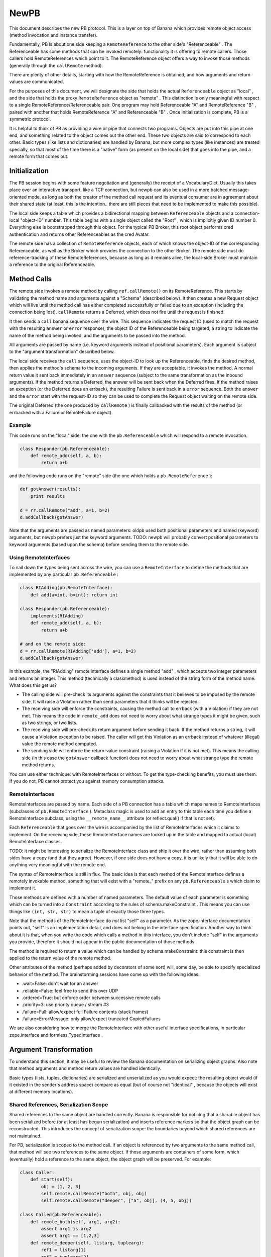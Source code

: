 NewPB
=====

This document describes the new PB protocol. This is a layer on top of Banana
which provides remote object access (method invocation and instance
transfer).

Fundamentally, PB is about one side keeping a ``RemoteReference`` to the
other side's "Referenceable" . The Referenceable has some methods that can be
invoked remotely: functionality it is offering to remote callers. Those
callers hold RemoteReferences which point to it. The RemoteReference object
offers a way to invoke those methods (generally through the ``callRemote``
method).

There are plenty of other details, starting with how the RemoteReference is
obtained, and how arguments and return values are communicated.

For the purposes of this document, we will designate the side that holds the
actual ``Referenceable`` object as "local" , and the side that holds the
proxy ``RemoteReference`` object as "remote" . This distinction is only
meaningful with respect to a single RemoteReference/Referenceable pair. One
program may hold Referenceable "A" and RemoteReference "B" , paired with
another that holds RemoteReference "A" and Referenceable "B" . Once
initialization is complete, PB is a symmetric protocol.

It is helpful to think of PB as providing a wire or pipe that connects two
programs. Objects are put into this pipe at one end, and something related to
the object comes out the other end. These two objects are said to correspond
to each other. Basic types (like lists and dictionaries) are handled by
Banana, but more complex types (like instances) are treated specially, so
that most of the time there is a "native" form (as present on the local side)
that goes into the pipe, and a remote form that comes out.

Initialization
--------------

The PB session begins with some feature negotiation and (generally) the
receipt of a VocabularyDict. Usually this takes place over an interactive
transport, like a TCP connection, but newpb can also be used in a more
batched message-oriented mode, as long as both the creator of the method call
request and its eventual consumer are in agreement about their shared state
(at least, this is the intention.. there are still pieces that need to be
implemented to make this possible).

The local side keeps a table which provides a bidirectional mapping between
``Referenceable`` objects and a connection-local "object-ID" number. This
table begins with a single object called the "Root" , which is implicitly
given ID number 0. Everything else is bootstrapped through this object. For
the typical PB Broker, this root object performs cred authentication and
returns other Referenceables as the cred Avatar.

The remote side has a collection of ``RemoteReference`` objects, each of
which knows the object-ID of the corresponding Referenceable, as well as the
Broker which provides the connection to the other Broker. The remote side
must do reference-tracking of these RemoteReferences, because as long as it
remains alive, the local-side Broker must maintain a reference to the
original Referenceable.

Method Calls
------------

The remote side invokes a remote method by calling ``ref.callRemote()`` on
its RemoteReference. This starts by validating the method name and arguments
against a "Schema" (described below). It then creates a new Request object
which will live until the method call has either completed successfully or
failed due to an exception (including the connection being lost).
``callRemote`` returns a Deferred, which does not fire until the request is
finished.

It then sends a ``call`` banana sequence over the wire. This sequence
indicates the request ID (used to match the request with the resulting
``answer`` or ``error`` response), the object ID of the Referenceable being
targeted, a string to indicate the name of the method being invoked, and the
arguments to be passed into the method.

All arguments are passed by name (i.e. keyword arguments instead of
positional parameters). Each argument is subject to the "argument
transformation" described below.

The local side receives the ``call`` sequence, uses the object-ID to look up
the Referenceable, finds the desired method, then applies the method's schema
to the incoming arguments. If they are acceptable, it invokes the method. A
normal return value it sent back immediately in an ``answer`` sequence
(subject to the same transformation as the inbound arguments). If the method
returns a Deferred, the answer will be sent back when the Deferred fires. If
the method raises an exception (or the Deferred does an errback), the
resulting Failure is sent back in a ``error`` sequence. Both the ``answer``
and the ``error`` start with the request-ID so they can be used to complete
the Request object waiting on the remote side.

The original Deferred (the one produced by ``callRemote`` ) is finally
callbacked with the results of the method (or errbacked with a Failure or
RemoteFailure object).

Example
~~~~~~~

This code runs on the "local" side: the one with the ``pb.Referenceable``
which will respond to a remote invocation.

.. code-block:: python

    
    class Responder(pb.Referenceable):
        def remote_add(self, a, b):
            return a+b

and the following code runs on the "remote" side (the one which holds a
``pb.RemoteReference`` ):

.. code-block:: python

    
    def gotAnswer(results):
        print results
    
    d = rr.callRemote("add", a=1, b=2)
    d.addCallback(gotAnswer)

Note that the arguments are passed as named parameters: oldpb used both
positional parameters and named (keyword) arguments, but newpb prefers just
the keyword arguments. TODO: newpb will probably convert positional
parameters to keyword arguments (based upon the schema) before sending them
to the remote side.

Using RemoteInterfaces
~~~~~~~~~~~~~~~~~~~~~~

To nail down the types being sent across the wire, you can use a
``RemoteInterface`` to define the methods that are implemented by any
particular ``pb.Referenceable`` :

.. code-block:: python

    
    class RIAdding(pb.RemoteInterface):
        def add(a=int, b=int): return int
    
    class Responder(pb.Referenceable):
        implements(RIAdding)
        def remote_add(self, a, b):
            return a+b
    
    # and on the remote side:
    d = rr.callRemote(RIAdding['add'], a=1, b=2)
    d.addCallback(gotAnswer)

In this example, the "RIAdding" remote interface defines a single method
"add" , which accepts two integer parameters and returns an integer. This
method (technically a classmethod) is used instead of the string form of the
method name. What does this get us?

- The calling side will pre-check its arguments against the constraints that
  it believes to be imposed by the remote side. It will raise a Violation
  rather than send parameters that it thinks will be rejected.
- The receiving side will enforce the constraints, causing the method
  call to errback (with a Violation) if they are not met. This means the code
  in ``remote_add`` does not need to worry about what strange types
  it might be given, such as two strings, or two lists.
- The receiving side will pre-check its return argument before sending it
  back. If the method returns a string, it will cause a Violation exception
  to be raised. The caller will get this Violation as an errback instead of
  whatever (illegal) value the remote method computed.
- The sending side will enforce the return-value constraint (raising a
  Violation if it is not met). This means the calling side (in this case the
  ``gotAnswer`` callback function) does not need to worry about what strange
  type the remote method returns.

You can use either technique: with RemoteInterfaces or without. To get the
type-checking benefits, you must use them. If you do not, PB cannot protect
you against memory consumption attacks.

RemoteInterfaces
~~~~~~~~~~~~~~~~

RemoteInterfaces are passed by name. Each side of a PB connection has a table
which maps names to RemoteInterfaces (subclasses of ``pb.RemoteInterface`` ).
Metaclass magic is used to add an entry to this table each time you define a
RemoteInterface subclass, using the ``__remote_name__`` attribute (or
reflect.qual() if that is not set).

Each ``Referenceable`` that goes over the wire is accompanied by the list of
RemoteInterfaces which it claims to implement. On the receiving side, these
RemoteInterface names are looked up in the table and mapped to actual (local)
RemoteInterface classes.

TODO: it might be interesting to serialize the RemoteInterface class and ship
it over the wire, rather than assuming both sides have a copy (and that they
agree). However, if one side does not have a copy, it is unlikely that it
will be able to do anything very meaningful with the remote end.

The syntax of RemoteInterface is still in flux. The basic idea is that each
method of the RemoteInterface defines a remotely invokable method, something
that will exist with a "remote_" prefix on any ``pb.Referenceable`` s which
claim to implement it.

Those methods are defined with a number of named parameters. The default
value of each parameter is something which can be turned into a
``Constraint`` according to the rules of schema.makeConstraint . This means
you can use things like ``(int, str, str)`` to mean a tuple of exactly those
three types.

Note that the methods of the RemoteInterface do *not* list "self" as a
parameter. As the zope.interface documentation points out, "self" is an
implementation detail, and does not belong in the interface specification.
Another way to think about it is that, when you write the code which calls a
method in this interface, you don't include "self" in the arguments you
provide, therefore it should not appear in the public documentation of those
methods.

The method is required to return a value which can be handled by
schema.makeConstraint: this constraint is then applied to the return value of
the remote method.

Other attributes of the method (perhaps added by decorators of some sort)
will, some day, be able to specify specialized behavior of the method. The
brainstorming sessions have come up with the following ideas:

- .wait=False: don't wait for an answer
- .reliable=False: feel free to send this over UDP
- .ordered=True: but enforce order between successive remote calls
- .priority=3: use priority queue / stream #3
- .failure=Full: allow/expect full Failure contents (stack frames)
- .failure=ErrorMessage: only allow/expect truncated CopiedFailures

We are also considering how to merge the RemoteInterface with other useful
interface specifications, in particular zope.interface and
formless.TypedInterface .

Argument Transformation
-----------------------

To understand this section, it may be useful to review the Banana
documentation on serializing object graphs. Also note that method arguments
and method return values are handled identically.

Basic types (lists, tuples, dictionaries) are serialized and unserialized as
you would expect: the resulting object would (if it existed in the sender's
address space) compare as equal (but of course not "identical" , because the
objects will exist at different memory locations).

Shared References, Serialization Scope
~~~~~~~~~~~~~~~~~~~~~~~~~~~~~~~~~~~~~~

Shared references to the same object are handled correctly. Banana is
responsible for noticing that a sharable object has been serialized before
(or at least has begun serialization) and inserts reference markers so that
the object graph can be reconstructed. This introduces the concept of
serialization scope: the boundaries beyond which shared references are not
maintained.

For PB, serialization is scoped to the method call. If an object is
referenced by two arguments to the same method call, that method will see two
references to the same object. If those arguments are containers of some
form, which (eventually) hold a reference to the same object, the object
graph will be preserved. For example:

.. code-block:: python

    
    class Caller:
        def start(self):
            obj = [1, 2, 3]
            self.remote.callRemote("both", obj, obj)
            self.remote.callRemote("deeper", ["a", obj], (4, 5, obj))
    
    class Called(pb.Referenceable):
        def remote_both(self, arg1, arg2):
            assert arg1 is arg2
            assert arg1 == [1,2,3]
        def remote_deeper(self, listarg, tuplearg):
            ref1 = listarg[1]
            ref2 = tuplearg[2]
            assert ref1 is ref2
            assert ref1 == [1,2,3]

But if the remote-side object is referenced in two distinct remote method
invocations, the local-side methods will see two separate objects. For
example:

.. code-block:: python

    
    class Caller:
        def start(self):
            self.obj = [1, 2, 3]
            d = self.remote.callRemote("one", self.obj)
            d.addCallback(self.next)
        def next(self, res):
            self.remote.callRemote("two", self.obj)
    
    class Called(pb.Referenceable):
        def remote_one(self, ref1):
            assert ref1 == [1,2,3]
            self.ref1 = ref1
    
        def remote_two(self, ref2):
            assert ref2 == [1,2,3]
            assert ref1 is not ref2 # not the same object

You can think of the method call itself being a node in the object graph,
with the method arguments as its children. The method call node is picked up
and the resulting sub-tree is serialized with no knowledge of anything
outside the sub-tree [#]_ .

The value returned by a method call is serialized by itself, without
reference to the arguments that were given to the method. If a remote method
is called with a list, and the method returns its argument unchanged, the
caller will get back a deep copy of the list it passed in.

Referenceables, RemoteReferences
~~~~~~~~~~~~~~~~~~~~~~~~~~~~~~~~

Referenceables are transformed into RemoteReferences when they are sent over
the wire. As one side traverses the object graph of the method arguments (or
the return value), each ``Referenceable`` object it encounters it serialized
with a ``my-reference`` sequence, that includes the object-ID number. When
the other side is unserializing the token stream, it creates a
``RemoteReference`` object, or uses one that already exists.

Likewise, if an argument (or return value) contains a ``RemoteReference`` ,
and it is being sent back to the Broker that holds the original
``Referenceable`` then it will be turned back into that Referenceable when it
arrives. In this case, the caller of a remote method which returns its
argument unchanged *will* see a a result that is identical to what it passed
in:

.. code-block:: python

    
    class Target(pb.Referenceable):
        pass
    
    class Caller:
        def start(self):
            self.obj = Target()
            d = self.remote.callRemote("echo", self.obj)
            d.addCallback(self.next)
        def next(self, res):
            assert res is self.obj
    
    class Called(pb.Referenceable):
        def remote_echo(self, arg):
            # arg is a RemoteReference to a Target() instance 
            return arg

These references have a serialization scope which extends across the entire
connection. As long as two method calls share the same ``Broker`` instance
(which generally means they share the same TCP socket), they will both
serialize ``Referenceable`` s into identical ``RemoteReference`` s. This also
means that both sides do reference-counting to insure that the Referenceable
doesn't get garbage-collected while a remote system holds a RemoteReference
that points to it.

In the future, there may be other classes which behave this way. In
particular, "Referenceable" and "Callable" may be distinct
qualities.

Copyable, RemoteCopy
~~~~~~~~~~~~~~~~~~~~

Some objects can be marked to indicate that they should be copied bodily each
time they traverse the wire (pass-by-value instead of pass-by-reference).
Classes which inherit from ``pb.Copyable`` are passed by value. Their
``getTypeToCopy`` and ``getStateToCopy`` methods are used to assemble the
data that will be serialized. These methods default to plain old
``reflect.qual`` (which provides the fully-qualified name of the class) and
the instance's attribute ``__dict__`` . You can override these to provide a
different (or smaller) set of state attributes to the remote end.

.. code-block:: python

    
    class Source(pb.Copyable):
        def getStateToCopy(self):
            state = self.__dict__.copy()
            del state['private']
            state['children'] = []
            return state

Rather than subclass ``pb.Copyable`` , you can also implement the
``flavors.ICopyable`` interface:

.. code-block:: python

    
    from twisted.python import reflect
    
    class Source2:
        implements(flavors.ICopyable)
        def getTypeToCopy(self):
            return reflect.qual(self.__class__)
        def getStateToCopy(self):
            return self.__dict__

or register an ICopyable adapter. Using the adapter allows you to define
serialization behavior for third-party classes that are out of your control
(ones which you cannot rewrite to inherit from ``pb.Copyable`` ).

.. code-block:: python

    
    class Source3:
        pass
    
    class Source3Copier:
        implements(flavors.ICopyable)
    
        def getTypeToCopy(self):
            return 'foo.Source3'
        def getStateToCopy(self):
            orig = self.original
            d = { 'foo': orig.foo, 'bar': orig.bar }
            return d
    
    registerAdapter(Source3Copier, Source3, flavors.ICopyable)

On the other end of the wire, the receiving side must register a
``RemoteCopy`` subclass under the same name as returned by the sender's
``getTypeToCopy`` value. This subclass is used as a factory to create
instances that correspond to the original ``Copyable`` . The registration can
either take place explicitly (with ``pb.registerRemoteCopy`` ), or
automatically (by setting the ``copytype`` attribute in the class
definition).

The default ``RemoteCopy`` behavior simply sets the instance's ``__dict__``
to the incoming state, which may be plenty if you are willing to let
outsiders arbitrarily manipulate your object state. If so, and you believe
both peers are importing the same source file, it is enough to create and
register the ``RemoteCopy`` at the same time you create the ``Copyable`` :

.. code-block:: python

    
    class Source(pb.Copyable):
        def getStateToCopy(self):
            state = self.__dict__.copy()
            del state['private']
            state['children'] = []
            return state
    class Remote(pb.RemoteCopy):
        copytype = reflect.qual(Source)

You can do something special with the incoming object state by overriding the
``setCopyableState`` method. This may allow you to do some sanity-checking on
the state before trusting it.

.. code-block:: python

    
    class Remote(pb.RemoteCopy):
        def setCopyableState(self, state):
            state['count'] = 0
            self.__dict__ = state
            self.total = self.one + self.two
    
    # show explicit registration, instead of using 'copytype' class attribute
    pb.registerRemoteCopy(reflect.qual(Source), Remote)

You can also set a Constraint on the inbound object state, which provides a
way to enforce some type checking on the state components as they arrive.
This protects against resource-consumption attacks where someone sends you a
zillion-byte string as part of the object's state.

.. code-block:: python

    
    class Remote(pb.RemoteCopy):
        stateSchema = schema.AttributeDictConstraint(('foo', int),
                                                     ('bar', str))

In this example, the object will only accept two attributes: "foo" (which
must be a number), and "bar" (which must be a string shorter than the default
limit of 1000 characters). Various classes from the``schema`` module can be
used to construct more complicated constraints.

Slicers, ISlicer
~~~~~~~~~~~~~~~~

Each object gets "Sliced" into a stream of tokens as they go over the wire:
Referenceable and Copyable are merely special cases. These classes have
Slicers which implement specific behaviors when the serialization process is
asked to send their instances to the remote side. You can implement your own
Slicers to take complete control over the serialization process. The most
useful reason to take advantage of this feature is to implement "streaming
slicers" , which can minimize in-memory buffering by only producing Banana
tokens on demand as space opens up in the transport.

Banana Slicers are documented in detail in the Banana documentation. Once you
create a Slicer class, you will want to "register" it, letting Banana know
that this Slicer is useful for conveying certain types of objects across the
wire. The registry maps a type to a Slicer class (which is really a slicer
factory), and is implemented by registering the slicer as a regular "adapter"
for the ``ISlicer`` interface. For example, lists are serialized by the
``ListSlicer`` class, so ``ListSlicer`` is registered as the slicer for the
``list`` type:

.. code-block:: python

    
    class ListSlicer(BaseSlicer):
        opentype = ("list",)
        slices = list

Slicer registration can be either explicit or implicit. In this example, an
implicit registration is used: by setting the "slices" attribute to the
``list`` type, the BaseSlicer's metaclass automatically registers the mapping
from ``list`` to ListSlicer.

To explicitly register a slicer, just leave ``opentype`` set to None (to
disable auto-registration), and then register the slicer manually.

.. code-block:: python

    
    class TupleSlicer(BaseSlicer):
        opentype = ("tuple",)
        slices = None
        ...
    registerAdapter(TupleSlicer, tuple, pb.ISlicer)

As with ICopyable, registering an ISlicer adapter allows you to define
exactly how you wish to serialize third-party classes which you do not get to
modify.

Unslicers
~~~~~~~~~

On the other side of the wire, the incoming token stream is handed to an
``Unslicer`` , which is responsible for turning the set of tokens into a
single finished object. They are also responsible for enforcing limits on the
types and sizes of the tokens that make up the stream. Unslicers are also
described in greater detail in the Banana docs.

As with Slicers, Unslicers need to be registered to be useful. This registry
maps "opentypes" to Unslicer classes (i.e. factories which can produce an
unslicer instance each time the given opentype appears in the token stream).
Therefore it maps tuples to subclasses of ``BaseUnslicer`` .

Again, this registry can be either implicit or explicit. If the Unslicer has
a non-None class attribute named ``opentype`` , then it is automatically
registered. If it does not have this attribute (or if it is set to None),
then no registration is performed, and the Unslicer must be manually
registered:

.. code-block:: python

    
    class MyUnslicer(BaseUnslicer):
        ...
    
    pb.registerUnslicer(('myopentype',), MyUnslicer)

Also remember that this registry is global, and that you cannot register two
Unslicers for the same opentype (you'll get an exception at class-definition
time, which will probably result in an ImportError).

Slicer/Unslicer Example
~~~~~~~~~~~~~~~~~~~~~~~

The simplest kind of slicer has a ``sliceBody`` method (a generator) which
yields a series of tokens. To demonstrate how to build a useful Slicer, we'll
write one that can send large strings across the wire in pieces. Banana can
send arbitrarily long strings in a single token, but each token must be
handed to the transport layer in an indivisble chunk, and anything that
doesn't fit in the transmit buffers will be stored in RAM until some space
frees up in the socket. Practically speaking, this means that anything larger
than maybe 50kb will spend a lot of time in memory, increasing the RAM
footprint for no good reason.

Because of this, it is useful to be able to send large amounts of data in
smaller pieces, and let the remote end reassemble them. The following Slicer
is registered to handle all open files (perhaps not the best idea), and
simply emits the contents in 10kb chunks.

(readers familiar with oldpb will notice that this Slicer/Unslicer pair
provide similar functionality to the old FilePager class. The biggest
improvement is that newpb can accomplish this without the extra round-trip
per chunk. The downside is that, unless you enable streaming in your Broker,
no other methods can be invoked while the file is being transmitted. The
upside of the downside is that this lets you retain in-order execution of
remote methods, and that you don't have to worry changes to the contents of
the file causing corrupt data to be sent over the wire. The oter upside of
the downside is that, if you enable streaming, you can do whatever other
processing you wish between data chunks.)

.. code-block:: python

    
    class BigFileSlicer(BaseSlicer):
        opentype = ("bigfile",)
        slices = types.FileType
        CHUNKSIZE = 10000
    
        def sliceBody(self, streamable, banana):
            while 1:
                chunk = self.obj.read(self.CHUNKSIZE)
                if not chunk:
                    return
                yield chunk

To receive this, you would use the following minimal Unslicer at the other
end. Note that this Unslicer does not do as much as it could in the way of
constraint enforcement: an attacker could easily make you consume as much
memory as they wished by simply sending you a never-ending series of chunks.

.. code-block:: python

    
    class BigFileUnslicer(LeafUnslicer):
        opentype = ("bigfile",)
    
        def __init__(self):
            self.chunks = []
    
        def checkToken(self, typebyte, size):
            if typebyte != tokens.STRING:
                raise BananaError("BigFileUnslicer only accepts strings")
    
        def receiveChild(self, obj):
            self.chunks.append(obj)
    
        def receiveClose(self):
            return "".join(self.chunks)

The ``opentype`` attribute causes this Unslicer to be implicitly registered
to handle any incoming sequences with an "index tuple" of ``("bigfile",)`` ,
so each time BigFileSlicer is used, a BigFileUnslicer will be created to
handle the results.

A more complete example would want to write the file chunks to disk at they
arrived, or process them incrementally. It might also want to have some way
to limit the overall size of the file, perhaps by having the first chunk be
an integer with the promised file size. In this case, the example might look
like this somewhat contrived (and somewhat insecure) Unslicer:

.. code-block:: python

    
    class SomewhatLargeFileUnslicer(LeafUnslicer):
        opentype = ("bigfile",)
    
        def __init__(self):
            self.fileSize = None
            self.size = 0
            self.output = open("/tmp/bigfile.txt", "w")
    
        def checkToken(self, typebyte, size):
            if self.fileSize is None:
                if typebyte != tokens.INT:
                    raise BananaError("fileSize must be an INT")
            else:
                if typebyte != tokens.STRING:
                    raise BananaError("BigFileUnslicer only accepts strings")
                if self.size + size > self.fileSize:
                    raise BananaError("size limit exceeded")
    
        def receiveChild(self, obj):
            if self.fileSize is None:
                self.fileSize = obj
                # decide if self.fileSize is too big, raise error to refuse it
            else:
                self.output.write(obj)
                self.size += len(obj)
    
        def receiveClose(self):
            self.output.close()
            return open("/tmp/bigfile.txt", "r")

This constrained BigFileUnslicer uses the fact that each STRING token comes
with a size, which can be used to enforce the promised filesize that was
provided in the first token. The data is streamed to a disk file as it
arrives, so no more than CHUNKSIZE of memory is required at any given time.

Streaming Slicers
~~~~~~~~~~~~~~~~~

TODO: add example

The following slicer will, when the broker allows streaming, will yield the
CPU to other reactor events that want processing time. (This technique
becomes somewhat inefficient if there is nothing else contending for CPU
time, and if this matters you might want to use something which sends N
chunks before yielding, or yields only when some other known service
announces that it wants CPU time, etc).

.. code-block:: python

    
    class BigFileSlicer(BaseSlicer):
        opentype = ("bigfile",)
        slices = types.FileType
        CHUNKSIZE = 10000
    
        def sliceBody(self, streamable, banana):
            while 1:
                chunk = self.obj.read(self.CHUNKSIZE)
                if not chunk:
                    return
                yield chunk
                if streamable:
                    d = defer.Deferred()
                    reactor.callLater(0, d.callback, None)
                    yield d

The next example will deliver data as it becomes available from a
hypothetical slow process.

.. code-block:: python

    
    class OutputSlicer(BaseSlicer):
        opentype = ("output",)
    
        def sliceBody(self, streamable, banana):
            assert streamable # requires it
            while 1:
                if self.process.finished():
                    return
                chunk = self.process.read(self.CHUNKSIZE)
                if not chunk:
                    d = self.process.waitUntilDataIsReady()
                    yield d
                else:
                    yield chunk

Streamability is required in this example because otherwise the Slicer is
required to provide chunks non-stop until the object has been completely
serialized. If the process cannot deliver data, it's not like the Slicer can
block waiting until it becomes ready. Prohibiting streamability is done to
ensure coherency of serialized state, and the only way to guarantee this is
to not let any non-Banana methods get CPU time until the object has been
fully processed.

Streaming Unslicers
~~~~~~~~~~~~~~~~~~~

On the receiving side, the Unslicer can be made streamable too. This is
considerably easier than on the sending side, because there are fewer
concerns about state coherency.

A streaming Unslicer is merely one that delivers some data directly from the
``receiveChild`` method, rather than accumulating it until the
``receiveClose`` method. The SomewhatLargeFileUnslicer example from above is
actually a streaming Unslicer. Nothing special needs to be done.

On the other hand, it can be tricky to know where exactly to deliver the data
being streamed. The streamed object is probably part of a larger structure
(like a method call), where the higher-level attribute can be used to
determine which object or method should be called with the incoming data as
it arrives. The current Banana model is that each completed object (as
returned by the child's ``receiveClose`` method) is handed to the parent's
``receiveChild`` method. The parent can do whatever it wants with the
results. To make streaming Unslicers more useful, the parent should be able
to set up a target for the data at the time the child Unslicer is created.

More work is needed in this area to figure out how this functionality should
be exposed.

Arbitrary Instances are NOT serialized
~~~~~~~~~~~~~~~~~~~~~~~~~~~~~~~~~~~~~~

Arbitrary instances (that is, anything which does not have an ``ISlicer``
adapter) are *not* serialized. If an argument to a remote method contains
one, you will get a Violation exception when you attempt to serialize it
(i.e., the Deferred that you get from ``callRemote`` will errback with a
Failure that contains a Violation exception). If the return value contains
one, the Violation will be logged on the local side, and the remote caller
will see an error just as if your method had raised a Violation itself.

There are two reasons for this. The first is a security precaution: you must
explicitly mark the classes that are willing to reveal their contents to the
world. This reduces the chance of leaking sensitive information.

The second is because it is not actually meaningful to send the contents of
an arbitrary object. The recipient only gets the class name and a dictionary
with the object's state. Which class should it use to create the
corresponding object? It could attempt to import one based upon the classname
(the approach pickle uses), but that would give a remote attacker
unrestricted access to classes which could do absolutely anything: very
dangerous.

Both ends must be willing to transport the object. The sending side expresses
this by marking the class (subclassing Copyable, or registering an ISlicer
adapter). The receiving side must register the class as well, by doing
registerUnslicer or using the ``opentype`` attribute in a suitable Unslicer
subclass definition.

PB Sequences
------------

There are several Banana sequences which are used to support the RPC
mechanisms of Perspective Broker. These are in addition to the usual ones
listed in the Banana docs.

Top-Level Sequences
~~~~~~~~~~~~~~~~~~~

These sequences only appear at the top-level (never inside another
object).

+-------------------------------+-------------------------------------------------------+
| method call (``callRemote`` ) | OPEN(call) INT(request-id) INT/STR(your-reference-id) |
|                               | STRING(interfacename) STRING(methodname)              |
|                               | (STRING(argname),argvalue)..                          |
|                               | CLOSE                                                 |
+-------------------------------+-------------------------------------------------------+
| method response (success)     | OPEN(answer) INT(request-id) value CLOSE              |
+-------------------------------+-------------------------------------------------------+
| method response (exception)   | OPEN(error) INT(request-id) value CLOSE               |
+-------------------------------+-------------------------------------------------------+
| RemoteReference.__del__       | OPEN(decref) INT(your-reference-id) CLOSE             |
+-------------------------------+-------------------------------------------------------+

Internal Sequences
~~~~~~~~~~~~~~~~~~

The following sequences are used to serialize PB-specific objects. They never
appear at the top-level, but only as the argument value or return value (or
somewhere inside them).

+--------------------+--------------------------------------------+
| pb.Referenceable   | OPEN(my-reference) INT(clid)               |
|                    | [OPEN(list) InterfaceList.. CLOSE]         |
|                    | CLOSE                                      |
+--------------------+--------------------------------------------+
| pb.RemoteReference | OPEN(your-reference) INT/STR(clid)         |
|                    | CLOSE                                      |
+--------------------+--------------------------------------------+
| pb.Copyable        | OPEN(copyable) STRING(reflect.qual(class)) |
|                    | (attr,value).. CLOSE                       |
+--------------------+--------------------------------------------+

The first time a ``pb.Referenceable`` is sent, the second object is an
InterfaceList, which is a list of interfacename strings, and therefore
constrainable by a schema of ListOf(str) with some appropriate maximum-length
restrictions. This InterfaceList describes all the Interfaces that the
corresponding ``pb.Referenceable`` implements. The receiver uses this list to
look up local Interfaces (and therefore Schemas) to attach to the
``pb.RemoteReference`` . This is how method schemas are checked on the sender
side.

This implies that Interfaces must be registered, just as classes are for
``pb.Copyable`` . TODO: what happens if an unknown Interface is received?

Classes which wish to be passed by value should either inherit from
``pb.Copyable`` or have an ``ICopyable`` adapter registered for them. On the
receiving side, the ``registerRemoteCopy`` function must be used to register
a factory, which can be a ``pb.RemoteCopy`` subclass or something else which
implements ``IRemoteCopy`` .

``Failure`` objects are sent as a ``pb.Copyable`` with a class name of
"twisted.python.failure.Failure" .

Implementation notes
--------------------

Outgoing Referenceables
~~~~~~~~~~~~~~~~~~~~~~~

The side which holds the ``Referenceable`` uses a ReferenceableSlicer to
serialize it. Each ``Referenceable`` is tracked with a "process-Unique ID"
(abbreviated "puid" ). As the name implies, this number refers to a specific
object within a given process: it is scoped to the process (and is never sent
to another process), but it spans multiple PB connections (any given object
will have the same ``puid`` regardless of which connection is referring to
it). The ``puid`` is an integer, normally obtained with ``id(obj)`` , but you
can override the object's ``processUniqueID`` method to use something else
(this might be useful for objects that are really proxies for something
else). Any two objects with the same ``puid`` are serialized identically.

All Referenceables sent over the wire (as arguments or return values for
remote methods) are given a "connection-local ID" (``clid`` ) which is scoped
to one end of the connection. The Referenceable is serialized with this
number, using a banana sequence of ``(OPEN "my-reference" clid)`` . The
remote peer (the side that holds the ``RemoteReference`` ) knows the
``Referenceable`` by the ``clid`` sent to represent it. These are small
integers. From a security point of view, any object sent across the wire (and
thus given a ``clid`` ) is forever accessible to the remote end (or at least
until the connection is dropped).

The sending side uses the ``Broker.clids`` dict to map``puid`` to ``clid`` .
It uses the ``Broker.localObjects`` dict to map ``clid`` to ``Referenceable``
. The reference from ``.localObjects`` also has the side-effect of making
sure the Referenceable doesn't go out of scope while the remote end holds a
reference.

``Broker.currentLocalID`` is used as a counter to create ``clid`` values.

RemoteReference
~~~~~~~~~~~~~~~

In response to the incoming ``my-reference`` sequence, the receiving side
creates a ``RemoteReference`` that remembers its Broker and the ``clid``
value. The RemoteReference is stashed in the ``Broker.remoteReferences``
weakref dictionary (which maps from ``clid`` to ``RemoteReference`` ), to
make sure that a single ``Referenceable`` is always turned into the same
``RemoteReference`` . Note that this is not infallible: if the recipient
forgets about the ``RemoteReference`` , PB will too. But if they really do
forget about it, then they won't be able to tell that the replacement is not
the same as the original [#]_ . It will have a different ``clid`` . [#]_

This ``RemoteReference`` is where the ``.callRemote`` method lives. When used
to invoke remote methods, the ``clid`` is used as the second token of a
``call`` sequence. In this context, the ``clid`` is a "your-reference" : it
refers to the recipient's ``.localObjects`` table. The ``Referenceable``
-holder's ``my-reference-id`` is sent back to them as the
``your-reference-id`` argument of the ``call`` sequence.

The ``RemoteReference`` isn't always used to invoke remote methods: it could
appear in an argument or a return value instead: the goal is to have the
``Referenceable`` -holder see their same ``Referenceable`` come back to them.
In this case, the ``clid`` is used in a ``(OPEN "your-reference" clib)``
sequence. The ``Referenceable`` -holder looks up the ``clid`` in their
``.localObjects`` table and puts the result in the method argument or return
value.

URL References
~~~~~~~~~~~~~~

In addition to the implicitly-created numerically-indexed ``Referenceable``
instances (kept in the Broker's ``.localObjects`` dict), there are
explicitly-registered string-indexed ``Referenceable`` s kept in the
PBServerFactory's ``localObjects`` dictionary. This table is used to publish
objects to the outside world. These objects are the targets of the
``pb.getRemoteURL`` and ``pb.callRemoteURL`` functions.

To access these, a ``URLRemoteReference`` must be created that refers to a
string ``clid`` instead of a numeric one. This is a simple subclass of
``RemoteReference`` : it behaves exactly the same. The ``URLRemoteReference``
is created manually by ``pb.getRemoteURL`` , rather than being generated
automatically upon the receipt of a ``my-reference`` sequence. It also
assumes a list of RemoteInterface names (which are usually provided by the
holder of the ``Referenceable`` ).

To invoke methods on a URL-indexed object, a string token is used as the
``clid`` in the "your-reference-id" argument of a ``call`` sequence.

In addition, the ``clid`` of a ``your-reference`` sequence can be a string to
use URL-indexed objects as arguments or return values of method invocations.
This allows one side to send a ``URLRemoteReference`` to the other and have
it turn into the matching ``Referenceable`` when it arrives. Of course, if it
is invalid, the method call that tried to send it will fail.

Note that these ``URLRemoteReference`` objects wil not survive a roundtrip
like regular ``RemoteReference`` s do. The ``URLRemoteReference`` turns into
a ``Referenceable`` , but the ``Referenceable`` will turn into a regular
numeric (implicit) ``RemoteReference`` when it comes back. This may change in
the future as the URL-based referencing scheme is developed. It might also
become possible for string ``clid`` s to appear in ``my-reference``
sequences, giving ``Referenceable`` -holders the ability to publish URL
references explicitly.

It might also become possible to have these URLs point to other servers. In
this case, a ``remote`` sequence will probably be used, rather than the
``my-reference`` sequence used for implicit references.

Note that these URL-endpoints are per-Factory, so they are shared between
multiple connections (the implicitly-created references are only available on
the connection that created them). The PBServerFactory is created with a
"root object" , which is a URL-endpoint with a ``clid`` of an empty string.




.. rubric:: Footnotes

.. [#] This isn't quite true: for some objects, serialization is scoped to
       the connection as a whole. Referenceables and RemoteReferences are
       like this.
.. [#] unless they do something crazy like remembering the ``id(obj)`` of the
       old object and check to see if it is the same as that of the new one.
       But ``id(obj)`` is only unique among live objects anyway
.. [#] and note that I think there is a race condition here, in which the
       reference is sent over the wire at the same time the other end forgets
       about it
